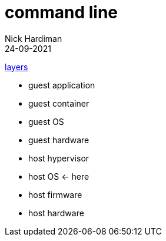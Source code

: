 = command line
Nick Hardiman 
:source-highlighter: highlight.js
:revdate: 24-09-2021

xref:introduction:layer-diagram.adoc[layers]

* guest application 
* guest container
* guest OS  
* guest hardware
* host hypervisor
* host OS      <- here
* host firmware
* host hardware